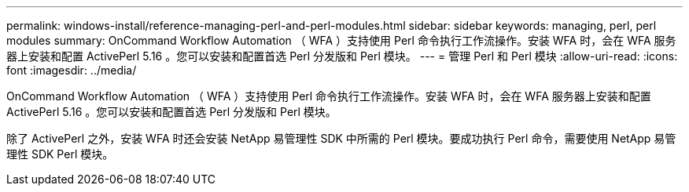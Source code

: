 ---
permalink: windows-install/reference-managing-perl-and-perl-modules.html 
sidebar: sidebar 
keywords: managing, perl, perl modules 
summary: OnCommand Workflow Automation （ WFA ）支持使用 Perl 命令执行工作流操作。安装 WFA 时，会在 WFA 服务器上安装和配置 ActivePerl 5.16 。您可以安装和配置首选 Perl 分发版和 Perl 模块。 
---
= 管理 Perl 和 Perl 模块
:allow-uri-read: 
:icons: font
:imagesdir: ../media/


[role="lead"]
OnCommand Workflow Automation （ WFA ）支持使用 Perl 命令执行工作流操作。安装 WFA 时，会在 WFA 服务器上安装和配置 ActivePerl 5.16 。您可以安装和配置首选 Perl 分发版和 Perl 模块。

除了 ActivePerl 之外，安装 WFA 时还会安装 NetApp 易管理性 SDK 中所需的 Perl 模块。要成功执行 Perl 命令，需要使用 NetApp 易管理性 SDK Perl 模块。
